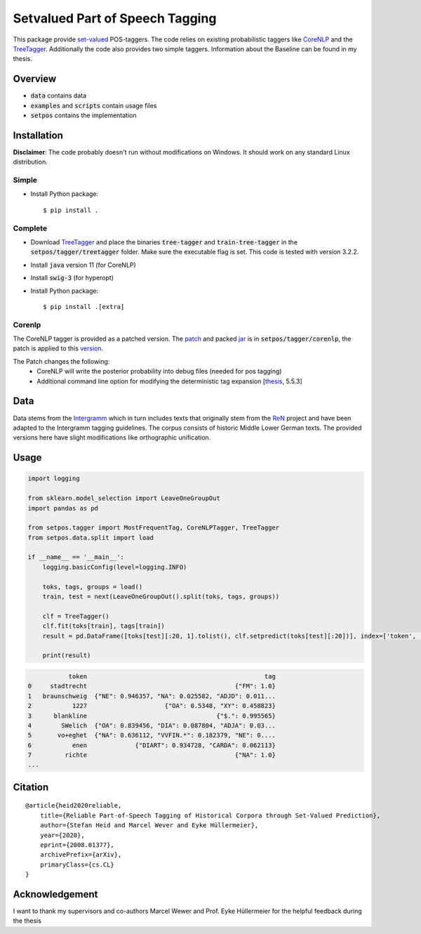 ================================
Setvalued Part of Speech Tagging
================================

|license| |thesis| |paper|

.. |license| image:: https://img.shields.io/github/license/stheid/SetPOS
    :target: LICENSE

.. |thesis| image:: https://img.shields.io/badge/thesis-doi:10.17619%2FUNIPB%2F1--957-informational
    :target: https://digital.ub.upb.de/hs/download/pdf/3395154

.. |paper| image:: https://img.shields.io/badge/paper-arXiv:2008.01377-informational
    :target: https://arxiv.org/pdf/2008.01377.pdf

This package provide `set-valued`_ POS-taggers.
The code relies on existing probabilistic taggers like CoreNLP_ and the TreeTagger_.
Additionally the code also provides two simple taggers.
Information about the Baseline can be found in my thesis.

.. _`CoreNLP`: https://stanfordnlp.github.io/CoreNLP/pos.html
.. _TreeTagger: https://www.cis.uni-muenchen.de/~schmid/tools/TreeTagger
.. _`set-valued`: https://arxiv.org/pdf/1906.08129v1.pdf

Overview
--------
- :code:`data` contains data
- :code:`examples` and :code:`scripts` contain usage files
- :code:`setpos` contains the implementation


Installation
------------
**Disclaimer**: The code probably doesn't run without modifications on Windows.
It should work on any standard Linux distribution.

Simple
^^^^^^
* Install Python package::

  $ pip install .



Complete
^^^^^^^^

* Download TreeTagger_ and place the binaries :code:`tree-tagger` and :code:`train-tree-tagger` in the :code:`setpos/tagger/treetagger` folder.
  Make sure the executable flag is set.
  This code is tested with version 3.2.2.
* Install :code:`java` version 11 (for CoreNLP)
* Install :code:`swig-3` (for hyperopt)
* Install Python package::

  $ pip install .[extra]


Corenlp
^^^^^^^

The CoreNLP tagger is provided as a patched version.
The `patch`_ and packed jar_ is in :code:`setpos/tagger/corenlp`, the patch is applied to this `version`_.

.. _patch: setpos/tagger/corenlp/read_expansions—export_proba.patch
.. _jar: setpos/tagger/corenlp/stanford-corenlp.jar
.. _version: https://github.com/stanfordnlp/CoreNLP/commit/0d4cfd4209feec7ddbda9eab3fa9c9791caa3e36

The Patch changes the following:
    - CoreNLP will write the posterior probability into debug files (needed for pos tagging)
    - Additional command line option for modifying the deterministic tag expansion [`thesis`_, 5.5.3]

.. _`thesis`: https://digital.ub.upb.de/hs/download/pdf/3395154

Data
----
.. image:: https://img.shields.io/badge/license-CC--BY%204.0-informational
    :target: https://creativecommons.org/licenses/by/4.0/

Data stems from the Intergramm_ which in turn includes texts that originally stem from the ReN_ project and have been adapted to the Intergramm tagging guidelines.
The corpus consists of historic Middle Lower German texts.
The provided versions here have slight modifications like orthographic unification.

.. _Intergramm: https://www.uni-paderborn.de/forschungsprojekte/Intergramm
.. _ReN: https://corpora.uni-hamburg.de/hzsk/de/islandora/object/text-corpus:ren-1.0

Usage
-----

.. code-block:: python

    import logging

    from sklearn.model_selection import LeaveOneGroupOut
    import pandas as pd

    from setpos.tagger import MostFrequentTag, CoreNLPTagger, TreeTagger
    from setpos.data.split import load

    if __name__ == '__main__':
        logging.basicConfig(level=logging.INFO)

        toks, tags, groups = load()
        train, test = next(LeaveOneGroupOut().split(toks, tags, groups))

        clf = TreeTagger()
        clf.fit(toks[train], tags[train])
        result = pd.DataFrame([toks[test][:20, 1].tolist(), clf.setpredict(toks[test][:20])], index=['token', 'tag']).T

        print(result)

.. code-block::

               token                                                tag
    0     stadtrecht                                        {"FM": 1.0}
    1   braunschweig  {"NE": 0.946357, "NA": 0.025582, "ADJD": 0.011...
    2           1227                     {"OA": 0.5348, "XY": 0.458823}
    3      blankline                                   {"$.": 0.995565}
    4        SWelich  {"OA": 0.839456, "DIA": 0.087804, "ADJA": 0.03...
    5       vo+eghet  {"NA": 0.636112, "VVFIN.*": 0.182379, "NE": 0....
    6           enen             {"DIART": 0.934728, "CARDA": 0.062113}
    7         richte                                        {"NA": 1.0}
    ...



Citation
--------
::

  @article{heid2020reliable,
      title={Reliable Part-of-Speech Tagging of Historical Corpora through Set-Valued Prediction},
      author={Stefan Heid and Marcel Wever and Eyke Hüllermeier},
      year={2020},
      eprint={2008.01377},
      archivePrefix={arXiv},
      primaryClass={cs.CL}
  }


Acknowledgement
---------------

I want to thank my supervisors and co-authors Marcel Wewer and Prof. Eyke Hüllermeier
for the helpful feedback during the thesis
